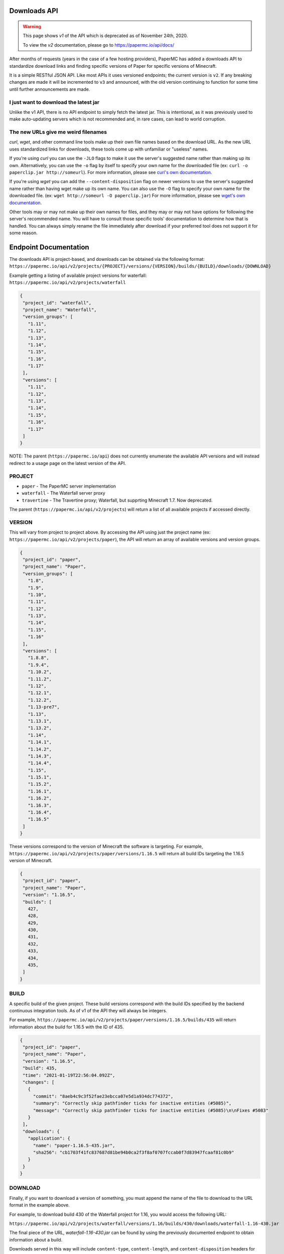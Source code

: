 =============
Downloads API
=============

.. warning::
    This page shows `v1` of the API which is deprecated as of November 24th, 2020.

    To view the `v2` documentation, please go to `<https://papermc.io/api/docs/>`__

After months of requests (years in the case of a few hosting providers), PaperMC
has added a downloads API to standardize download links and finding specific
versions of Paper for specific versions of Minecraft.

It is a simple RESTful JSON API. Like most APIs it uses versioned endpoints;
the current version is ``v2``. If any breaking changes are made it will be
incremented to ``v3`` and announced, with the old version continuing to function
for some time until further announcements are made.

I just want to download the latest jar
--------------------------------------
Unlike the v1 API, there is no API endpoint to simply fetch the latest jar.
This is intentional, as it was previously used to make auto-updating servers which is not recommended
and, in rare cases, can lead to world corruption.

The new URLs give me weird filenames
------------------------------------
`curl`, `wget`, and other command line tools make up their own file names based
on the download URL. As the new URL uses standardized links for downloads, these
tools come up with unfamiliar or "useless" names.

If you're using `curl` you can use the ``-JLO`` flags to make it use the
server's suggested name rather than making up its own. Alternatively, you can
use the ``-o`` flag by itself to specify your own name for the downloaded file
(ex: ``curl -o paperclip.jar http://someurl``).
For more information, please see `curl's own documentation <https://curl.haxx.se/docs/manpage.html>`_.

If you're using `wget` you can add the ``--content-disposition`` flag on newer
versions to use the server's suggested name rather than having wget make up its
own name. You can also use the ``-O`` flag to specify your own name for the
downloaded file. (ex: ``wget http://someurl -O paperclip.jar``)
For more information, please see `wget's own documentation <https://www.gnu.org/software/wget/manual/wget.html>`_.

Other tools may or may not make up their own names for files, and they may or
may not have options for following the server's recommended name. You will have
to consult those specific tools' documentation to determine how that is handled.
You can always simply rename the file immediately after download if your
preferred tool does not support it for some reason.

======================
Endpoint Documentation
======================

The downloads API is project-based, and downloads can be obtained via the following format:
``https://papermc.io/api/v2/projects/{PROJECT}/versions/{VERSION}/builds/{BUILD}/downloads/{DOWNLOAD}``

Example getting a listing of available project versions for waterfall: ``https://papermc.io/api/v2/projects/waterfall``

.. code-block:: json

 {
  "project_id": "waterfall",
  "project_name": "Waterfall",
  "version_groups": [
    "1.11",
    "1.12",
    "1.13",
    "1.14",
    "1.15",
    "1.16",
    "1.17"
  ],
  "versions": [
    "1.11",
    "1.12",
    "1.13",
    "1.14",
    "1.15",
    "1.16",
    "1.17"
  ]
 }



NOTE: The parent (``https://papermc.io/api``) does not currently enumerate the
available API versions and will instead redirect to a usage page on the latest
version of the API.

PROJECT
------------
- ``paper`` - The PaperMC server implementation
- ``waterfall`` - The Waterfall server proxy
- ``travertine`` - The Travertine proxy; Waterfall, but supprting Minecraft 1.7. Now deprecated.

The parent (``https://papermc.io/api/v2/projects``) will return a list
of all available projects if accessed directly.

VERSION
---------------
This will vary from project to project above. By accessing the API using just
the project name (ex: ``https://papermc.io/api/v2/projects/paper``), the API will return
an array of available versions and version groups.

.. code-block:: json

 {
  "project_id": "paper",
  "project_name": "Paper",
  "version_groups": [
    "1.8",
    "1.9",
    "1.10",
    "1.11",
    "1.12",
    "1.13",
    "1.14",
    "1.15",
    "1.16"
  ],
  "versions": [
    "1.8.8",
    "1.9.4",
    "1.10.2",
    "1.11.2",
    "1.12",
    "1.12.1",
    "1.12.2",
    "1.13-pre7",
    "1.13",
    "1.13.1",
    "1.13.2",
    "1.14",
    "1.14.1",
    "1.14.2",
    "1.14.3",
    "1.14.4",
    "1.15",
    "1.15.1",
    "1.15.2",
    "1.16.1",
    "1.16.2",
    "1.16.3",
    "1.16.4",
    "1.16.5"
  ]
 }

These versions correspond to the version of Minecraft the software is targeting.
For example, ``https://papermc.io/api/v2/projects/paper/versions/1.16.5``
will return all build IDs targeting the 1.16.5 version of Minecraft.

.. code-block:: json
 
 {
  "project_id": "paper",
  "project_name": "Paper",
  "version": "1.16.5",
  "builds": [
    427,
    428,
    429,
    430,
    431,
    432,
    433,
    434,
    435,
  ]
 }

BUILD
--------
A specific build of the given project. These build versions correspond
with the build IDs specified by the backend continuous integration tools. As of
v1 of the API they will always be integers.

For example, ``https://papermc.io/api/v2/projects/paper/versions/1.16.5/builds/435`` will return
information about the build for 1.16.5 with the ID of 435.

.. code-block:: json

 {
  "project_id": "paper",
  "project_name": "Paper",
  "version": "1.16.5",
  "build": 435,
  "time": "2021-01-19T22:56:04.092Z",
  "changes": [
    {
      "commit": "8aeb4c9c3f52fae23ebcca07e5d1a934dc774372",
      "summary": "Correctly skip pathfinder ticks for inactive entities (#5085)",
      "message": "Correctly skip pathfinder ticks for inactive entities (#5085)\n\nFixes #5083"
    }
  ],
  "downloads": {
    "application": {
      "name": "paper-1.16.5-435.jar",
      "sha256": "cb1703f41fc837687d81be94b0ca2f3f8af0707fccab0f7d83947fcaaf81c0b9"
    }
  }
 }

DOWNLOAD
--------
Finally, if you want to download a version of something, you must append
the name of the file to download to the URL format in the example above.

For example, to download build 430 of the Waterfall project for 1.16,
you would access the following URL:

``https://papermc.io/api/v2/projects/waterfall/versions/1.16/builds/430/downloads/waterfall-1.16-430.jar``

The final piece of the URL, `waterfall-1.16-430.jar` can be found by using the
previously documented endpoint to obtain information about a build.

Downloads served in this way will include ``content-type``, ``content-length``,
and ``content-disposition`` headers for proper identification, progress, and
naming of resources.

.. code-block:: text

    content-type: application/java-archive
    cache-control: public, max-age=14400, s-maxage=604800
    content-disposition: attachment; filename*=UTF-8''waterfall-1.16-430.jar

API Versions
--------------
``v1`` - The initial launch version of the API, now deprecated.

``v2`` - The current version of the API recommended for all usage.
